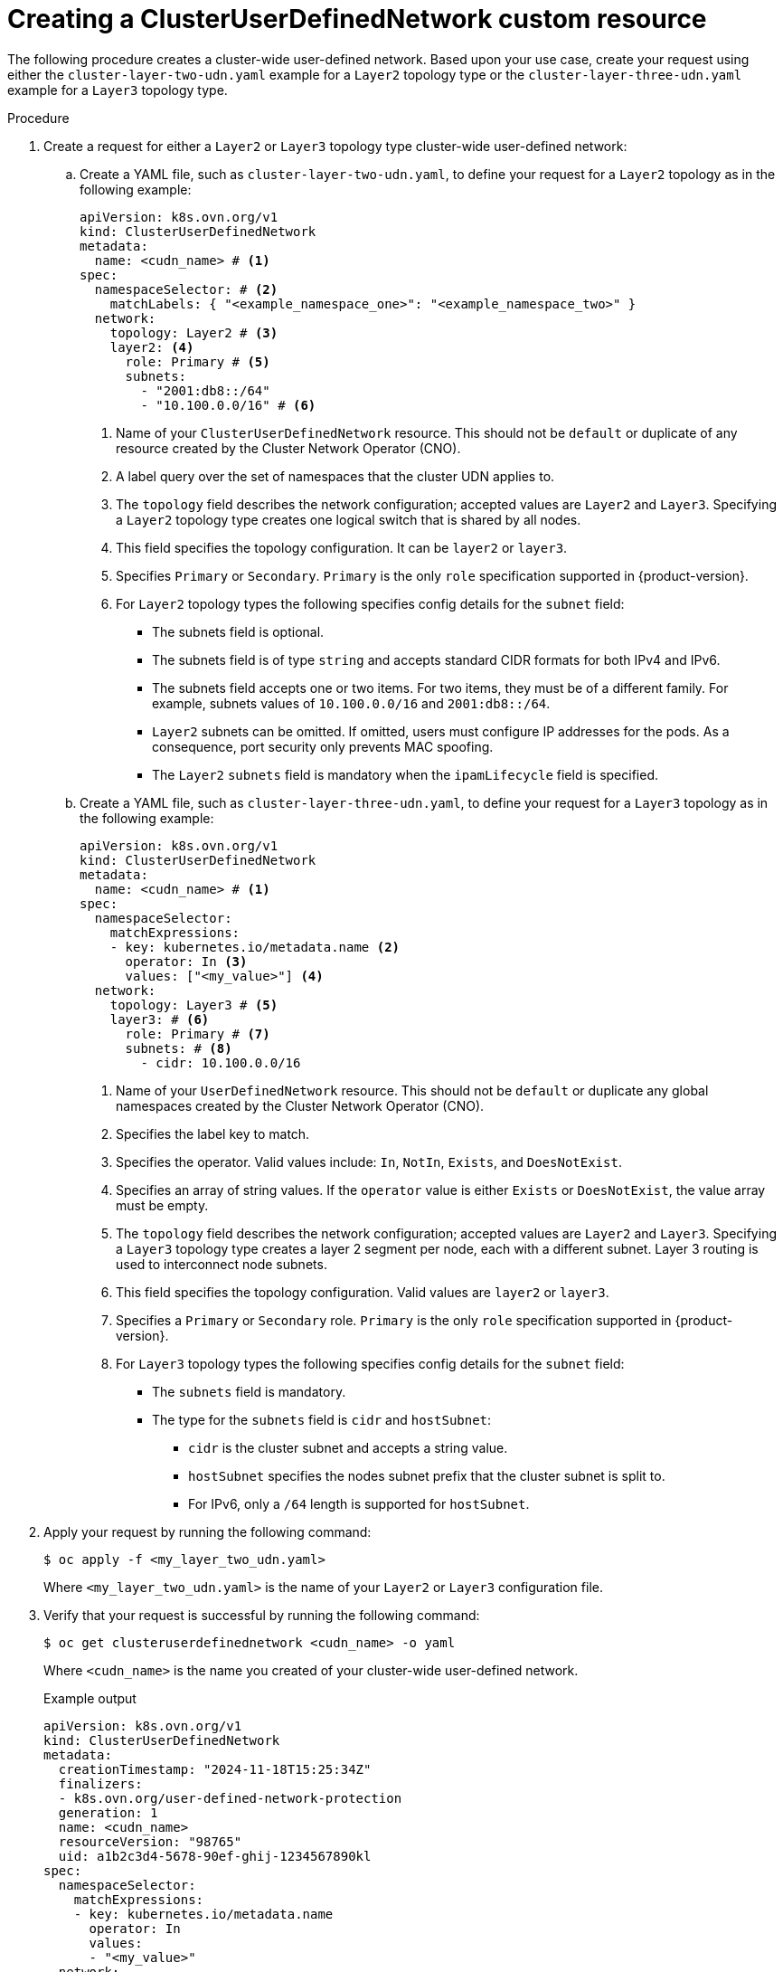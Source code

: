 //module included in the following assembly:
//
// *networking/multiple_networks/understanding-user-defined-networks.adoc

:_mod-docs-content-type: PROCEDURE
[id="nw-cudn-cr_{context}"]
= Creating a ClusterUserDefinedNetwork custom resource

The following procedure creates a cluster-wide user-defined network. Based upon your use case, create your request using either the `cluster-layer-two-udn.yaml` example for a `Layer2` topology type or the `cluster-layer-three-udn.yaml` example for a `Layer3` topology type.

//We won't have these pieces till GA in 4.18.
//[NOTE]
//====
//If any cluster default networked pods exist before the user-defined network is created, any further pods created in this namespace will return an error message: `What_is_this`.
//====

.Procedure

. Create a request for either a `Layer2` or `Layer3` topology type cluster-wide user-defined network:

.. Create a YAML file, such as `cluster-layer-two-udn.yaml`, to define your request for a `Layer2` topology as in the following example:
+
[source, yaml]
----
apiVersion: k8s.ovn.org/v1
kind: ClusterUserDefinedNetwork
metadata:
  name: <cudn_name> # <1>
spec:
  namespaceSelector: # <2>
    matchLabels: { "<example_namespace_one>": "<example_namespace_two>" }
  network:
    topology: Layer2 # <3>
    layer2: <4>
      role: Primary # <5>
      subnets:
        - "2001:db8::/64"
        - "10.100.0.0/16" # <6>
----
<1> Name of your `ClusterUserDefinedNetwork` resource. This should not be `default` or duplicate of any resource created by the Cluster Network Operator (CNO).
<2> A label query over the set of namespaces that the cluster UDN applies to.
<3> The `topology` field describes the network configuration; accepted values are `Layer2` and `Layer3`. Specifying a `Layer2` topology type creates one logical switch that is shared by all nodes.
<4> This field specifies the topology configuration. It can be `layer2` or `layer3`.
<5> Specifies `Primary` or `Secondary`. `Primary` is the only `role` specification supported in {product-version}.
<6> For `Layer2` topology types the following specifies config details for the `subnet` field:
+
* The subnets field is optional.
* The subnets field is of type `string` and accepts standard CIDR formats for both IPv4 and IPv6.
* The subnets field accepts one or two items. For two items, they must be of a different family. For example, subnets values of `10.100.0.0/16` and `2001:db8::/64`.
* `Layer2` subnets can be omitted. If omitted, users must configure IP addresses for the pods. As a consequence, port security only prevents MAC spoofing.
* The `Layer2` `subnets` field is mandatory when the `ipamLifecycle` field is specified.
+
.. Create a YAML file, such as `cluster-layer-three-udn.yaml`, to define your request for a `Layer3` topology as in the following example:
+
[source, yaml]
----
apiVersion: k8s.ovn.org/v1
kind: ClusterUserDefinedNetwork
metadata:
  name: <cudn_name> # <1>
spec:
  namespaceSelector:
    matchExpressions:
    - key: kubernetes.io/metadata.name <2>
      operator: In <3>
      values: ["<my_value>"] <4>
  network:
    topology: Layer3 # <5>
    layer3: # <6>
      role: Primary # <7>
      subnets: # <8>
        - cidr: 10.100.0.0/16
----
<1> Name of your `UserDefinedNetwork` resource. This should not be `default` or duplicate any global namespaces created by the Cluster Network Operator (CNO).
<2> Specifies the label key to match.
<3> Specifies the operator. Valid values include: `In`, `NotIn`, `Exists`, and `DoesNotExist`.
<4> Specifies an array of string values. If the `operator` value is either `Exists` or `DoesNotExist`, the value array must be empty.
<5> The `topology` field describes the network configuration; accepted values are `Layer2` and `Layer3`. Specifying a `Layer3` topology type creates a layer 2 segment per node, each with a different subnet. Layer 3 routing is used to interconnect node subnets.
<6> This field specifies the topology configuration. Valid values are `layer2` or `layer3`.
<7> Specifies a `Primary` or `Secondary` role. `Primary` is the only `role` specification supported in {product-version}.
<8> For `Layer3` topology types the following specifies config details for the `subnet` field:
+
* The `subnets` field is mandatory.
* The type for the `subnets` field is `cidr` and `hostSubnet`:
** `cidr` is the cluster subnet and accepts a string value.
** `hostSubnet` specifies the nodes subnet prefix that the cluster subnet is split to.
** For IPv6, only a `/64` length is supported for `hostSubnet`.
+
. Apply your request by running the following command:
+
[source,terminal]
----
$ oc apply -f <my_layer_two_udn.yaml>
----
+
Where `<my_layer_two_udn.yaml>` is the name of your `Layer2` or `Layer3` configuration file.

. Verify that your request is successful by running the following command:
+
[source, terminal]
----
$ oc get clusteruserdefinednetwork <cudn_name> -o yaml
----
+
Where `<cudn_name>` is the name you created of your cluster-wide user-defined network.
+
.Example output
[source,terminal]
----
apiVersion: k8s.ovn.org/v1
kind: ClusterUserDefinedNetwork
metadata:
  creationTimestamp: "2024-11-18T15:25:34Z"
  finalizers:
  - k8s.ovn.org/user-defined-network-protection
  generation: 1
  name: <cudn_name>
  resourceVersion: "98765"
  uid: a1b2c3d4-5678-90ef-ghij-1234567890kl
spec:
  namespaceSelector:
    matchExpressions:
    - key: kubernetes.io/metadata.name
      operator: In
      values: 
      - "<my_value>"
  network:
    topology: Layer3
    layer3:
      role: Primary
      subnets:
      - cidr: 10.100.0.0/16
status:
  conditions:
  - lastTransitionTime: "2024-11-18T15:26:12Z"
    message: NetworkAttachmentDefinition has been created
    reason: NetworkAttachmentDefinitionReady
    status: "True"
    type: NetworkReady
  - lastTransitionTime: "2024-11-18T15:26:12Z"
    message: The Layer3 primary network is operational
    reason: Layer3NetworkReady
    status: "True"
    type: Operational
----